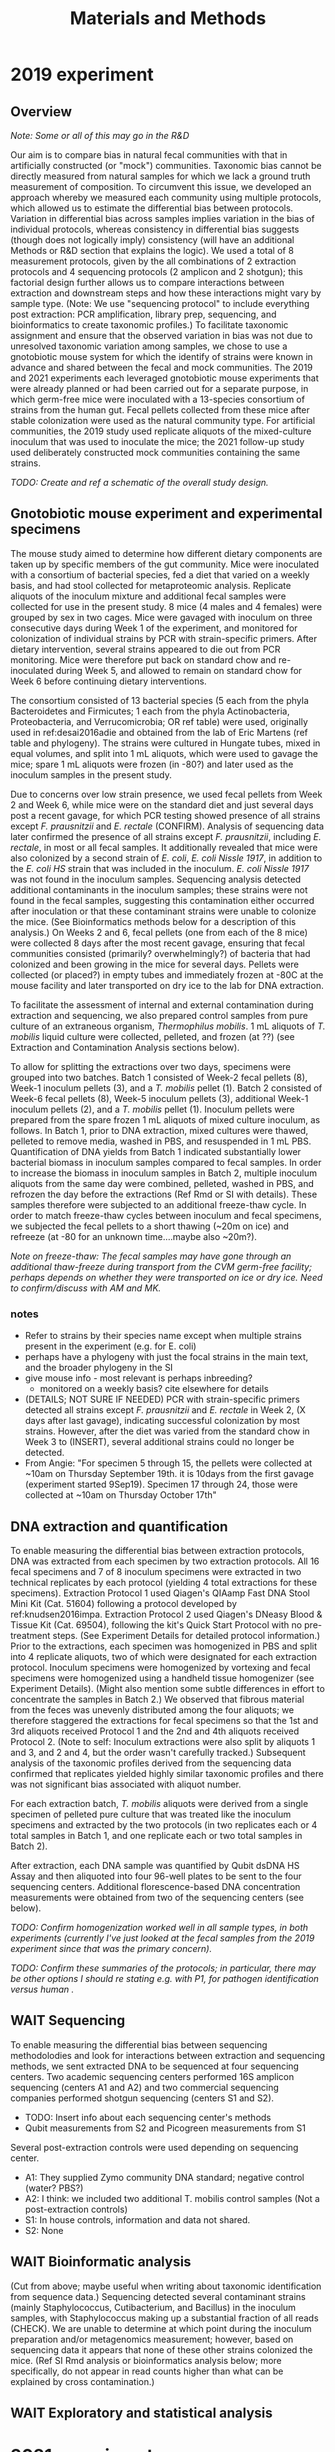 #+title: Materials and Methods
* 2019 experiment
** Overview
/Note: Some or all of this may go in the R&D/

Our aim is to compare bias in natural fecal communities with that in artificially constructed (or "mock") communities.
Taxonomic bias cannot be directly measured from natural samples for which we lack a ground truth measurement of composition.
To circumvent this issue, we developed an approach whereby we measured each community using multiple protocols, which allowed us to estimate the differential bias between protocols. Variation in differential bias across samples implies variation in the bias of individual protocols, whereas consistency in differential bias suggests (though does not logically imply) consistency (will have an additional Methods or R&D section that explains the logic).
We used a total of 8 measurement protocols, given by the all combinations of 2 extraction protocols and 4 sequencing protocols (2 amplicon and 2 shotgun); this factorial design further allows us to compare interactions between extraction and downstream steps and how these interactions might vary by sample type.
(Note: We use "sequencing protocol" to include everything post extraction: PCR amplification, library prep, sequencing, and bioinformatics to create taxonomic profiles.)
To facilitate taxonomic assignment and ensure that the observed variation in bias was not due to unresolved taxonomic variation among samples, we chose to use a gnotobiotic mouse system for which the identify of strains were known in advance and shared between the fecal and mock communities.
The 2019 and 2021 experiments each leveraged gnotobiotic mouse experiments that were already planned or had been carried out for a separate purpose, in which germ-free mice were inoculated with a 13-species consortium of strains from the human gut.
Fecal pellets collected from these mice after stable colonization were used as the natural community type.
For artificial communities, the 2019 study used replicate aliquots of the mixed-culture inoculum that was used to inoculate the mice; the 2021 follow-up study used deliberately constructed mock communities containing the same strains.

/TODO: Create and ref a schematic of the overall study design./
** Gnotobiotic mouse experiment and experimental specimens
The mouse study aimed to determine how different dietary components are taken up by specific members of the gut community.
Mice were inoculated with a consortium of bacterial species, fed a diet that varied on a weekly basis, and had stool collected for metaproteomic analysis.
Replicate aliquots of the inoculum mixture and additional fecal samples were collected for use in the present study.
8 mice (4 males and 4 females) were grouped by sex in two cages.
Mice were gavaged with inoculum on three consecutive days during Week 1 of the experiment, and monitored for colonization of individual strains by PCR with strain-specific primers. After dietary intervention, several strains appeared to die out from PCR monitoring. Mice were therefore put back on standard chow and re-inoculated during Week 5, and allowed to remain on standard chow for Week 6 before continuing dietary interventions.

The consortium consisted of 13 bacterial species (5 each from the phyla Bacteroidetes and Firmicutes; 1 each from the phyla Actinobacteria, Proteobacteria, and Verrucomicrobia; OR ref table) were used, originally used in ref:desai2016adie and obtained from the lab of Eric Martens (ref table and phylogeny).
The strains were cultured in Hungate tubes, mixed in equal volumes, and split into 1 mL aliquots, which were used to gavage the mice; spare 1 mL aliquots were frozen (in -80?) and later used as the inoculum samples in the present study.

Due to concerns over low strain presence, we used fecal pellets from Week 2 and Week 6, while mice were on the standard diet and just several days post a recent gavage, for which PCR testing showed presence of all strains except /F. prausnitzii/ and /E. rectale/ (CONFIRM).
Analysis of sequencing data later confirmed the presence of all strains except /F. prausnitzii/, including /E. rectale/, in most or all fecal samples.
It additionally revealed that mice were also colonized by a second strain of /E. coli/, /E. coli Nissle 1917/, in addition to the /E. coli HS/ strain that was included in the inoculum.
/E. coli Nissle 1917/ was not found in the inoculum samples.
Sequencing analysis detected additional contaminants in the inoculum samples; these strains were not found in the fecal samples, suggesting this contamination either occurred after inoculation or that these contaminant strains were unable to colonize the mice.
(See Bioinformatics methods below for a description of this analysis.)
On Weeks 2 and 6, fecal pellets (one from each of the 8 mice) were collected 8 days after the most recent gavage, ensuring that fecal communities consisted (primarily? overwhelmingly?) of bacteria that had colonized and been growing in the mice for several days.
Pellets were collected (or placed?) in empty tubes and immediately frozen at -80C at the mouse facility and later transported on dry ice to the lab for DNA extraction.

To facilitate the assessment of internal and external contamination during extraction and sequencing, we also prepared control samples from pure culture of an extraneous organism, /Thermophilus mobilis/.
1 mL aliquots of /T. mobilis/ liquid culture were collected, pelleted, and frozen (at ??) (see Extraction and Contamination Analysis sections below).

To allow for splitting the extractions over two days, specimens were grouped into two batches.
Batch 1 consisted of Week-2 fecal pellets (8), Week-1 inoculum pellets (3), and a /T. mobilis/ pellet (1).
Batch 2 consisted of Week-6 fecal pellets (8), Week-5 inoculum pellets (3), additional Week-1 inoculum pellets (2), and a /T. mobilis/ pellet (1).
Inoculum pellets were prepared from the spare frozen 1 mL aliquots of mixed culture inoculum, as follows.
In Batch 1, prior to DNA extraction, mixed cultures were thawed, pelleted to remove media, washed in PBS, and resuspended in 1 mL PBS.
Quantification of DNA yields from Batch 1 indicated substantially lower bacterial biomass in inoculum samples compared to fecal samples.
In order to increase the biomass in inoculum samples in Batch 2, multiple inoculum aliquots from the same day were combined, pelleted, washed in PBS, and refrozen the day before the extractions (Ref Rmd or SI with details).
These samples therefore were subjected to an additional freeze-thaw cycle.
In order to match freeze-thaw cycles between inoculum and fecal specimens, we subjected the fecal pellets to a short thawing (~20m on ice) and refreeze (at -80 for an unknown time....maybe also ~20m?).

/Note on freeze-thaw: The fecal samples may have gone through an additional thaw-freeze during transport from the CVM germ-free facility; perhaps depends on whether they were transported on ice or dry ice. Need to confirm/discuss with AM and MK./

*** notes
- Refer to strains by their species name except when multiple strains present in the experiment (e.g. for E. coli)
- perhaps have a phylogeny with just the focal strains in the main text, and the broader phylogeny in the SI
- give mouse info - most relevant is perhaps inbreeding?
  + monitored on a weekly basis? cite elsewhere for details
- (DETAILS; NOT SURE IF NEEDED) PCR with strain-specific primers detected all strains except /F. prausnitzii/ and /E. rectale/ in Week 2, (X days after last gavage), indicating successful colonization by most strains. However, after the diet was varied from the standard chow in Week 3 to (INSERT), several additional strains could no longer be detected.
- From Angie: "For specimen 5 through 15, the pellets were collected at ~10am on Thursday September 19th. it is 10days from the first gavage (experiment started 9Sep19). Specimen 17 through 24, those were collected at ~10am on Thursday October 17th"
** DNA extraction and quantification
To enable measuring the differential bias between extraction protocols, DNA was extracted from each specimen by two extraction protocols.
All 16 fecal specimens and 7 of 8 inoculum specimens were extracted in two technical replicates by each protocol (yielding 4 total extractions for these specimens).
Extraction Protocol 1 used Qiagen's QIAamp Fast DNA Stool Mini Kit (Cat. 51604) following a protocol developed by ref:knudsen2016impa.
Extraction Protocol 2 used Qiagen's DNeasy Blood & Tissue Kit (Cat. 69504), following the kit's Quick Start Protocol with no pre-treatment steps.
(See Experiment Details for detailed protocol information.)
Prior to the extractions, each specimen was homogenized in PBS and split into 4 replicate aliquots, two of which were designated for each extraction protocol.
Inoculum specimens were homogenized by vortexing and fecal specimens were homogenized using a handheld tissue homogenizer (see Experiment Details).
(Might also mention some subtle differences in effort to concentrate the samples in Batch 2.)
We observed that fibrous material from the feces was unevenly distributed among the four aliquots; we therefore staggered the extractions for fecal specimens so that the 1st and 3rd aliquots received Protocol 1 and the 2nd and 4th aliquots received Protocol 2.
(Note to self: Inoculum extractions were also split by aliquots 1 and 3, and 2 and 4, but the order wasn't carefully tracked.)
Subsequent analysis of the taxonomic profiles derived from the sequencing data confirmed that replicates yielded highly similar taxonomic profiles and there was not significant bias associated with aliquot number.

For each extraction batch, /T. mobilis/ aliquots were derived from a single specimen of pelleted pure culture that was treated like the inoculum specimens and extracted by the two protocols (in two replicates each or 4 total samples in Batch 1, and one replicate each or two total samples in Batch 2).

After extraction, each DNA sample was quantified by Qubit dsDNA HS Assay and then aliquoted into four 96-well plates to be sent to the four sequencing centers.
Additional florescence-based DNA concentration measurements were obtained from two of the sequencing centers (see below).

/TODO: Confirm homogenization worked well in all sample types, in both experiments (currently I've just looked at the fecal samples from the 2019 experiment since that was the primary concern)./

/TODO: Confirm these summaries of the protocols; in particular, there may be other options I should re stating e.g. with P1, for pathogen identification versus human ./
** WAIT Sequencing
To enable measuring the differential bias between sequencing methodolodies and look for interactions between extraction and sequencing methods, we sent extracted DNA to be sequenced at four sequencing centers. Two academic sequencing centers performed 16S amplicon sequencing (centers A1 and A2) and two commercial sequencing companies performed shotgun sequencing (centers S1 and S2).

- TODO: Insert info about each sequencing center's methods
- Qubit measurements from S2 and Picogreen measurements from S1

Several post-extraction controls were used depending on sequencing center.
- A1: They supplied Zymo community DNA standard; negative control (water? PBS?)
- A2: I think: we included two additional T. mobilis control samples (Not a post-extraction controls)
- S1: In house controls, information and data not shared.
- S2: None

** WAIT Bioinformatic analysis
(Cut from above; maybe useful when writing about taxonomic identification from sequence data.)
Sequencing detected several contaminant strains (mainly Staphylococcus, Cutibacterium, and Bacillus) in the inoculum samples, with Staphylococcus making up a substantial fraction of all reads (CHECK). We are unable to determine at which point during the inoculum preparation and/or metagenomics measurement; however, based on sequencing data it appears that none of these other strains colonized the mice. (Ref SI Rmd analysis or bioinformatics analysis below; more specifically, do not appear in read counts higher than what can be explained by cross contamination.)
** WAIT Exploratory and statistical analysis
* 2021 experiment
/Note: Can give a fairly cursory description of the methods, focusing on the differences from the 2019 experiment and deferring to the above where the same./

/Note: Need to determine what language to use regarding the pre and post homogenized and diluted cellular samples. In the initial experiment, 'specimen' refers to the biological material prior to the addition of and homogenization in PBS./

/Note: When integrating into the complete manuscript, may add/remove observations from the 2019 experiment that helped motivate these choices./
** Overview
We performed a follow-up experiment in order to verify our original findings and investigate several potential explanations for them ([[fig:2021-experiment]]).
In particular, we wished to investigate the extent to which differences in microbial biomass, community composition, and the presence of a fecal matrix could explain the differences in bias observed between the fecal and inoculum samples in the 2019 experiment.
To do so, we included three groups of specimens ([[fig:2021-experiment]] B): 1) three fecal pellets from gnotobiotic mice previously inoculated with the inoculum strains; 2) three mock communities created by mixed cultures of the inoculum strains; 3) the same three mock communities mixed with feces collected from germ-free mice.
The selection of gnotobiotic pellets and construction of mock communities was chosen so as to balance comparability with the initial experiment (by having a subset of samples with similar taxonomic compositions to the previous inoculum and fecal samples) with increasing the robustness of our conclusions through the introduction of more community variation across samples (by sampling pellets from mice on more than one diet and by deliberately varying composition across mock communities).
Each specimen was then subjected to a 3-step 10X serial dilution, yielding samples with 1X, 1/10X, and 1/100X concentration, and then extracted by both DNA extraction and sequencing protocols as previously ([[fig:2021-experiment]] C), allowing us to study the impact of specimen type and dilution factor on differential bias.

#+name: fig:2021-experiment
#+caption: *Overview of the 2021 follow-up experiment.* Three mock communities were created in duplicate, each containing the 13 inoculum strains in varying ratios (Panel A). Germ-free feces was added to the second duplicate; gnotobiotic pellets were also collected, yielding three distinct specimen types (Panel B). Each specimen was homogenized, serially diluted, and split into four aliquots for extraction in duplicate by each of the two extraction protocols. Note, this figure is only a schematic representation; see Methods for a more detailed and accurate description.
[[~/research/vivo-vitro/main/illustrations/2021-experimental-design.svg]]

** Specimens
*** Fecal specimens
Fecal pellets were obtained from a gnotobiotic mouse experiment similar to that from the 2019 experiment.
Mice (in this case, all female) were gavaged with the same 13-species consortium, given a period on standard chow to facilitate stable colonization, then given a weekly rotating diet.
Fecal pellets were collected and added to tubes with RNAlater and briefly homogenized with a sterile pestle to ensure even contact with RNAlater, then frozen at -80C at the germ-free mouse facility.
They were later transported on dry ice to the lab for metaproteomic analysis.
We used three extra pellets for our experiment, from three different mice in three different weeks; hence in contrast to the 2021 experiment, these pellets were stored in RNAlater.
We selected three pellets for our experiment: Pellet F1 was collected while the mice were on the standard chow diet at the start of the experiment; Pellet F2 was collected following week when the mice were on the Cellulose/Corn Oil diet; and Pellet F3 was collected while the mice were on the standard chow diet in the last week of the experiment.
The two standard chow pellets were chosen to maximize comparability with the initial experiment, while the Cellulose/Corn Oil pellet was chosen to test sensitivity of bias to variation in taxonomic composition, as metaproteomics profiles suggested a significant impact of this diet on taxonomic composition. (TODO: Ref figure or describe)
Sequencing and metaproteomic analysis of previous experiments suggested stable colonization of strains except for /F. prausnitzii/ across diets despite previous negative PCR results, such that we expected the presence of nearly all strains in all three pellets.

notes
- Fecal-pellet collection info taken from [[https://docs.google.com/document/d/1ZiGrWGuokPgGK9LblrQ-FtCnUaI8gxfP/edit][2019 mouse experiment doc]] and needs to be confirmed
*** Mock communities
We constructed three mock communities using the same 13 inoculum strains from the initial experiment with a modified procedure designed to allow testing the impact of biomass, taxonomic composition, and fecal matrix.

We sought to increase bacterial biomass by a factor of roughly $\sqrt(100) \approx 30$, the geometric mean of the approximate 10X and 100X higher DNA concentrations in fecal samples over inoculum samples observed by the two protocols in the 2019 experiment.
We predicted that this increase would put bacterial biomass in the full-concentration mock samples on par with that in fecal samples or at least ensure overlap in biomass concentration in the serial dilutions.
To this end, we used larger volumes of each strain and concentrating the mixtures by centrifugation.
Each undiluted mock sample derived from approximately 33 mL of mixed culture, compared to 1 mL in the 2019 experiment, for a predicted increase of roughly 33X assuming similar culture densities.
/As a rough check on culture densities, we measured OD600 as previously and compared results. (not sure if worth mentioning yet.)/
/Can ref the 2021-06-22-planning-the-2021-experiment analysis and/or an SI figure to support the mentioned concentration differences./

We further sought to systematically vary the taxonomic composition of the three communities by using distinct mixing ratios for each strain, while holding the total volume roughly fixed (ref Table w/ volumes).
The first two communities were specified to capture the compositional differences between the fecal and inoculum communities in the initial experiment.
Mock community M1 contained equal volumes of all strains, to recapitulate the composition of the inoculum specimens in the initial experiment (minus the later-detected contaminants).
Mock community M2 contained increased relative abundance of strains that our analysis of the 2019 experiment found to be more abundant in the fecal samples than inoculum samples.
As a further way to determine the effect of composition on differential bias, we included a third community, M3, constructed to have increased relative abundance of strains that were relative rare in the A1 measurements of the 2019 inoculum samples.

Mocks were constructed by combining mono-cultures in the specified volumes ([[fig:2021-experiment]] A and Table of mixing volumes) [giving approximately 66 mL total].
Each mixture was then split into two duplicate aliquots [of roughly 33 mL each], spun down to remove the media, washed in PBS, then pelleted and frozen at -80C (or -20C? CHECK).
Prior to homogenization and serial dilution (see below), the second pellet from each mock was combined with germ-free feces, which had been collected in RNAlater similar to the gnotobiotic pellets (CONFIRM).
Mocks experienced one freeze-thaw cycle prior to homogenization and serial dilution.
**** notes / details
- did not include contaminants found in the fecal or inoculum samples. (Ref table w/ mixing volumes? perhaps add strain identifiers to all taxa)
- Cultured strains in larger volume serum bottles than previously to support the construction of higher biomass communities.
- Created 3 distinct mixtures (ref Table w/ volumes).
  - M1 (Inoculum-like): Equal volumes of all strains, to recapitulate the composition of the inoculum specimens in the initial experiment (minus contaminants)
  - M2 (Fecal-like): Increased relative abundance of strains that were measured to be more abundant in the fecal samples than inoculum samples
  - M3 (Even 16S reads): Increased relative abundance of strains that were rarer in the inoculum A1 measurements
  - The ratios in M2 and M3 were chosen to give a closer resemblance to the fecal and an even-16S-read communities without trying to precisely match them; we used discrete volumes and avoided extreme ratios to simplify the experiment and minimize the opportunity for construction and measurement error.
  - Note to self: See [[file:~/research/vivo-vitro/_posts/2021-06-22-planning-the-2021-experiment/planning-the-2021-experiment.html#choosing-mixing-volumes-for-the-mock-communities][Planning analysis doc]] for more specific info on how the ratios were picked
  - Mixture volume was 65 mL for M1 and 66 mL for M2 and M3. (Can perhaps just say approx 65 or approx 66 for all three)
    + 66/2 = 33 -> 33X volume compared to the original inoculum pellets
  - The ratios in M2 and M3 were chosen to give a closer resemblance to the fecal and an even-16S-read communities without trying to precisely match them; we used discrete volumes and avoided extreme ratios to simplify the experiment and minimize the opportunity for construction and measurement error.
- Each mixture was split into two duplicate aliquots of roughly 33 mL each, spun down to remove the media, washed in PBS, then pelleted and frozen at -80C.
- Each mock pellet therefore derived from approximately 33 mL of mixed culture, corresponding to a 33X increased volume from the initial experiment.
- PBS wash was still done
- Only one freeze-thaw prior to homogenization and serial dilution
*** Controls
We prepared included a /T. mobilis/ mono-culture control as previously. 20mL of liquid culture was pelleted and washed with PBS, then re-pelleted and frozen (at -20 or -80?) for
This culture volume (similar to Batch 2 of the 2019 experiment) was chosen in order to increase the biomass to levels comparable to the full-concentration fecal and mock samples.
The /T. mobilis/ pellet was used to create four aliquots prior to DNA extraction, two extracted by each extraction protocol.
** Preparing the replicated dilution-series samples
/NOTE: What I mean is the process in Panel C of the figure, from homogenization to creating the replicate aliquots that will be extracted. I need to determine terminology for these samples./

To prepare serially-diluted samples for extraction ([[fig:2021-experiment]] C), each mock or fecal specimen was homogenized and subjected to a 3-point 10X serial dilution, after which each dilution sample was split into 4 aliquots for extraction in duplicate by the two extraction protocols.
Each specimen was homogenized in 1000 uL PBS and serially diluted to yield samples with 1X, 1/10X, and 1/100X of the initial homogenized sample.
Prior to homogenization, gnotobiotic and germ-free feces were pelleted to remove RNAlater, then resuspended in PBS.
Germ-free feces were suspended in half-volume and added to the designated mock pellets such that a total of 1000 uL PBS was used.
For consistency across sample types (and in contrast to the initial experiment), all sample types were subject to homogenization by hand-held tissue homogenizer for a similar time period.
After serial dilution, samples were then split into 4 aliquots of 200 uL for DNA extraction in 2X replication by the each of the two protocols.

- Consider noting that the material was resuspended prior to homogenization
** DNA extraction, quantification, and sequencing
DNA extraction by two protocols and sequencing by four sequencing centers (two amplicon services and two shotgun services) were performed as previously.
To verify our extractions were successful, we used a NanoDrop 2000 (CHECK) to measure DNA concentrations with a subset of 6 full-concentration samples spanning each extraction protocol and primary sample type.
More accurate florescence-based DNA concentration measurements were obtained from three of the sequencing centers (Qubit measurements from Centers A1 and S2 and Picogreen measurements from S1; TODO: confirm once have).
An additional measurement of 16S concentration in the extracted DNA was made by Center S1 using broad-range 16S qPCR.

94 DNA samples were selected for sequencing; these included two extractions with technical replicates (4 DNA samples each) for mock specimens M1N and M2N, mock + fecal specimens M1F and M2F, fecal specimens F1 and F2, and the /T. mobilis/ control, and two extractions without technical replicates (2 DNA samples each) for the remaining specimens M3N, M3F, and F3.
DNA samples were shipped on dry ice in 96-well plates.
Control samples were manually assigned wells and remaining samples were given random assignments.
Centers A1, A2, and S2 received a single plate; whereas Center S1 required the samples to be split over two plates.
(Ref Experimental Details for more info)

As previously, several post-extraction controls were used depending on sequencing center (see above). We also included two PBS negative controls in spare wells for Center A2.
* Notes
** 2021 sample name interpretation
3 distinct mock community mixtures (M1, M2, M3; see table with mixing volumes)
Each split in two, M1N and M1F; N for “no feces” and F for “feces”; the “F” sample gets a germ-free fecal pellet added prior to homogenization and dilution

Perhaps should include a table with this info
* Captured tasks
** TODO Give a table or schematic with sample breakdown
** TODO Confer about freeze-thaw cycles, esp. regarding transportation
** TODO Confirm homogenization worked well in all sample types, in both experiments
(currently I've just looked at the fecal samples from the 2019 experiment since that was the primary concern).
** TODO Add in info about how many days post gavage for the 2021 mice
** TODO Confirm that the three 2021 mouse pellets come from three distinct but cohoused mice
** TODO Edit figure or use caption to clarify that feces and mock pellets were already suspended prior to homogenization.
** WAIT Confirm that each center's protocol hasn't changed, and note diffs
** TODO Write 2019 sequencing section
